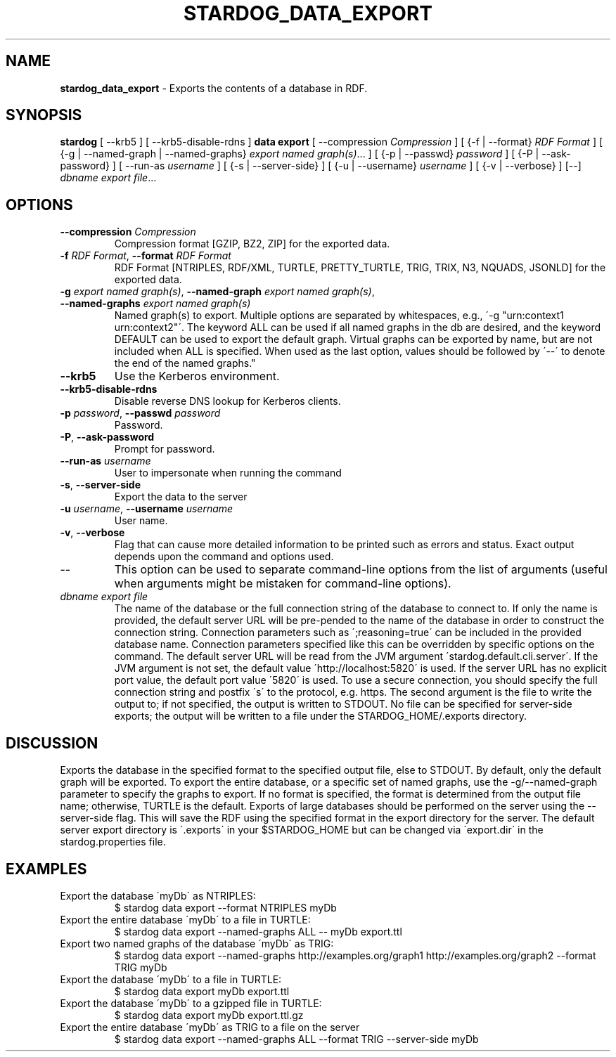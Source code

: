 .\" generated with Ronn/v0.7.3
.\" http://github.com/rtomayko/ronn/tree/0.7.3
.
.TH "STARDOG_DATA_EXPORT" "1" "June 2021" "Stardog Union" "stardog"
.
.SH "NAME"
\fBstardog_data_export\fR \- Exports the contents of a database in RDF\.
.
.SH "SYNOPSIS"
\fBstardog\fR [ \-\-krb5 ] [ \-\-krb5\-disable\-rdns ] \fBdata\fR \fBexport\fR [ \-\-compression \fICompression\fR ] [ {\-f | \-\-format} \fIRDF Format\fR ] [ {\-g | \-\-named\-graph | \-\-named\-graphs} \fIexport named graph(s)\fR\.\.\. ] [ {\-p | \-\-passwd} \fIpassword\fR ] [ {\-P | \-\-ask\-password} ] [ \-\-run\-as \fIusername\fR ] [ {\-s | \-\-server\-side} ] [ {\-u | \-\-username} \fIusername\fR ] [ {\-v | \-\-verbose} ] [\-\-] \fIdbname\fR \fIexport file\fR\.\.\.
.
.SH "OPTIONS"
.
.TP
\fB\-\-compression\fR \fICompression\fR
Compression format [GZIP, BZ2, ZIP] for the exported data\.
.
.TP
\fB\-f\fR \fIRDF Format\fR, \fB\-\-format\fR \fIRDF Format\fR
RDF Format [NTRIPLES, RDF/XML, TURTLE, PRETTY_TURTLE, TRIG, TRIX, N3, NQUADS, JSONLD] for the exported data\.
.
.TP
\fB\-g\fR \fIexport named graph(s)\fR, \fB\-\-named\-graph\fR \fIexport named graph(s)\fR, \fB\-\-named\-graphs\fR \fIexport named graph(s)\fR
Named graph(s) to export\. Multiple options are separated by whitespaces, e\.g\., \'\-g "urn:context1 urn:context2"\'\. The keyword ALL can be used if all named graphs in the db are desired, and the keyword DEFAULT can be used to export the default graph\. Virtual graphs can be exported by name, but are not included when ALL is specified\. When used as the last option, values should be followed by \'\-\-\' to denote the end of the named graphs\."
.
.TP
\fB\-\-krb5\fR
Use the Kerberos environment\.
.
.TP
\fB\-\-krb5\-disable\-rdns\fR
Disable reverse DNS lookup for Kerberos clients\.
.
.TP
\fB\-p\fR \fIpassword\fR, \fB\-\-passwd\fR \fIpassword\fR
Password\.
.
.TP
\fB\-P\fR, \fB\-\-ask\-password\fR
Prompt for password\.
.
.TP
\fB\-\-run\-as\fR \fIusername\fR
User to impersonate when running the command
.
.TP
\fB\-s\fR, \fB\-\-server\-side\fR
Export the data to the server
.
.TP
\fB\-u\fR \fIusername\fR, \fB\-\-username\fR \fIusername\fR
User name\.
.
.TP
\fB\-v\fR, \fB\-\-verbose\fR
Flag that can cause more detailed information to be printed such as errors and status\. Exact output depends upon the command and options used\.
.
.TP
\-\-
This option can be used to separate command\-line options from the list of arguments (useful when arguments might be mistaken for command\-line options)\.
.
.TP
\fIdbname\fR \fIexport file\fR
The name of the database or the full connection string of the database to connect to\. If only the name is provided, the default server URL will be pre\-pended to the name of the database in order to construct the connection string\. Connection parameters such as \';reasoning=true\' can be included in the provided database name\. Connection parameters specified like this can be overridden by specific options on the command\. The default server URL will be read from the JVM argument \'stardog\.default\.cli\.server\'\. If the JVM argument is not set, the default value \'http://localhost:5820\' is used\. If the server URL has no explicit port value, the default port value \'5820\' is used\. To use a secure connection, you should specify the full connection string and postfix \'s\' to the protocol, e\.g\. https\. The second argument is the file to write the output to; if not specified, the output is written to STDOUT\. No file can be specified for server\-side exports; the output will be written to a file under the STARDOG_HOME/\.exports directory\.
.
.SH "DISCUSSION"
Exports the database in the specified format to the specified output file, else to STDOUT\. By default, only the default graph will be exported\. To export the entire database, or a specific set of named graphs, use the \-g/\-\-named\-graph parameter to specify the graphs to export\. If no format is specified, the format is determined from the output file name; otherwise, TURTLE is the default\. Exports of large databases should be performed on the server using the \-\-server\-side flag\. This will save the RDF using the specified format in the export directory for the server\. The default server export directory is \'\.exports\' in your $STARDOG_HOME but can be changed via \'export\.dir\' in the stardog\.properties file\.
.
.SH "EXAMPLES"
.
.TP
Export the database \'myDb\' as NTRIPLES:
$ stardog data export \-\-format NTRIPLES myDb
.
.TP
Export the entire database \'myDb\' to a file in TURTLE:
$ stardog data export \-\-named\-graphs ALL \-\- myDb export\.ttl
.
.TP
Export two named graphs of the database \'myDb\' as TRIG:
$ stardog data export \-\-named\-graphs http://examples\.org/graph1 http://examples\.org/graph2 \-\-format TRIG myDb
.
.TP
Export the database \'myDb\' to a file in TURTLE:
$ stardog data export myDb export\.ttl
.
.TP
Export the database \'myDb\' to a gzipped file in TURTLE:
$ stardog data export myDb export\.ttl\.gz
.
.TP
Export the entire database \'myDb\' as TRIG to a file on the server
$ stardog data export \-\-named\-graphs ALL \-\-format TRIG \-\-server\-side myDb

